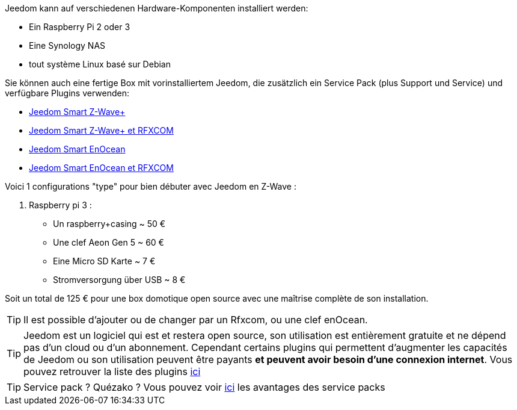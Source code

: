 Jeedom kann auf verschiedenen Hardware-Komponenten installiert werden: 

- Ein Raspberry Pi 2 oder 3
- Eine Synology NAS
- tout système Linux basé sur Debian

Sie können auch eine fertige Box mit vorinstalliertem Jeedom, die zusätzlich ein Service Pack (plus Support und Service) und verfügbare Plugins verwenden: 

- link:https://www.domadoo.fr/fr/box-domotique/3959-jeedom-controleur-domotique-jeedom-smart-z-wave.html[Jeedom Smart Z-Wave+]
- link:https://www.domadoo.fr/fr/box-domotique/4043-jeedom-controleur-domotique-jeedom-smart-z-wave-et-interface-rfxcom.html[Jeedom Smart Z-Wave+ et RFXCOM]
- link:https://www.domadoo.fr/fr/box-domotique/4041-jeedom-controleur-domotique-jeedom-smart-enocean.html[Jeedom Smart EnOcean]
- link:https://www.domadoo.fr/fr/box-domotique/4044-jeedom-controleur-domotique-jeedom-smart-enocean-et-interface-rfxcom.html[Jeedom Smart EnOcean et RFXCOM]

Voici 1 configurations "type" pour bien débuter avec Jeedom en Z-Wave :

. Raspberry pi 3 : 

- Un raspberry+casing ~ 50 €
- Une clef Aeon Gen 5 ~ 60 €
- Eine Micro SD Karte ~ 7 €
- Stromversorgung über USB ~ 8 € 

Soit un total de 125 € pour une box domotique open source avec une maîtrise complète de son installation.

[TIP]
Il est possible d'ajouter ou de changer par un Rfxcom, ou une clef enOcean.

[TIP]
Jeedom est un logiciel qui est et restera open source, son utilisation est entièrement gratuite et ne dépend pas d'un cloud ou d'un abonnement. Cependant certains plugins qui permettent d'augmenter les capacités de Jeedom ou son utilisation peuvent être payants *et peuvent avoir besoin d'une connexion internet*. Vous pouvez retrouver la liste des plugins link:http://market.jeedom.fr/index.php?v=d&p=market&type=plugin[ici]

[TIP]
Service pack ? Quézako ? Vous pouvez voir link:https://blog.jeedom.fr/?p=1215[ici] les avantages des service packs